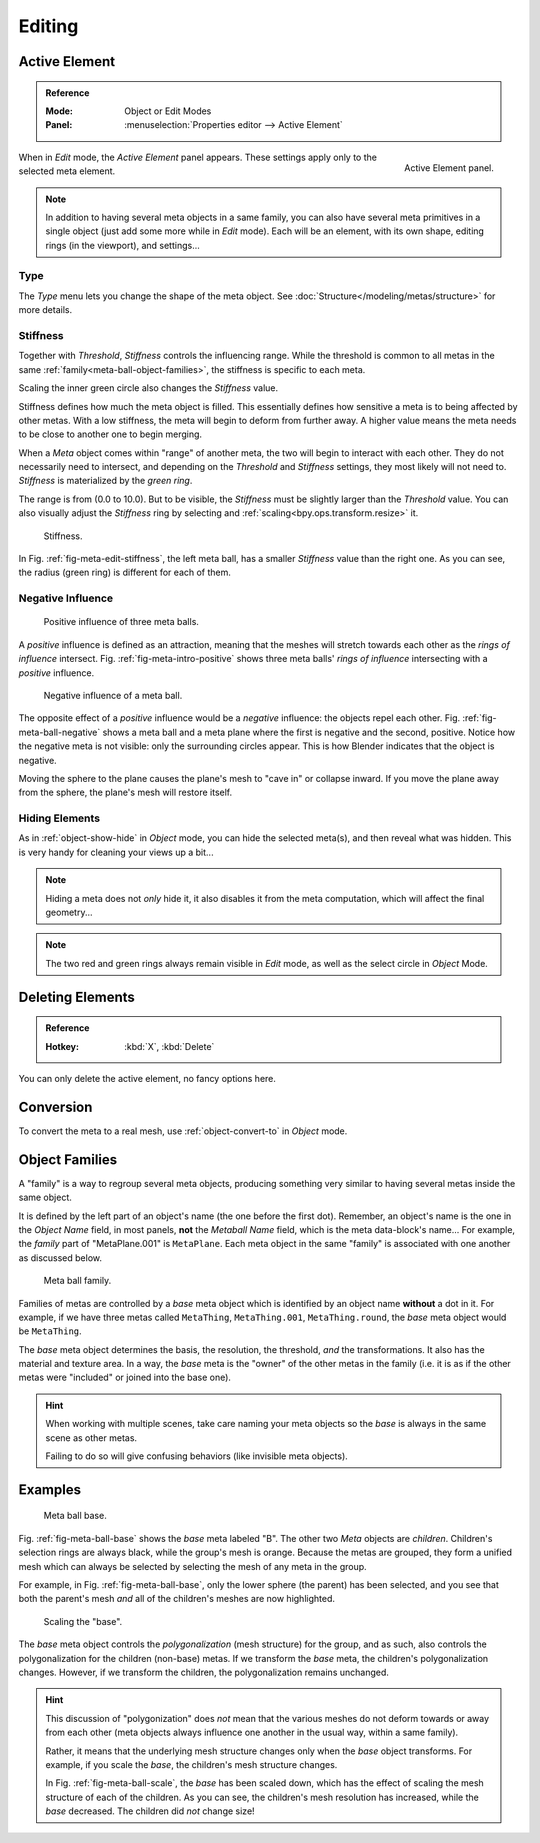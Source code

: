 
.. _meta-ball-editing:

*******
Editing
*******

Active Element
==============

.. admonition:: Reference
   :class: refbox

   :Mode:      Object or Edit Modes
   :Panel:     :menuselection:`Properties editor --> Active Element`

.. figure:: /images/modeling_metas_properties_active-element-panel.png
   :align: right

   Active Element panel.

When in *Edit* mode, the *Active Element* panel appears.
These settings apply only to the selected meta element.

.. note::

   In addition to having several meta objects in a same family,
   you can also have several meta primitives in a single object (just add some more while in *Edit* mode).
   Each will be an element, with its own shape, editing rings (in the viewport), and settings...


Type
----

The *Type* menu lets you change the shape of the meta object.
See :doc:`Structure</modeling/metas/structure>` for more details.


Stiffness
---------

Together with *Threshold*, *Stiffness* controls the influencing range.
While the threshold is common to all metas in the same :ref:`family<meta-ball-object-families>`,
the stiffness is specific to each meta.

Scaling the inner green circle also changes the *Stiffness* value.

Stiffness defines how much the meta object is filled.
This essentially defines how sensitive a meta is to being affected by other metas.
With a low stiffness, the meta will begin to deform from further away.
A higher value means the meta needs to be close to another one to begin merging.

When a *Meta* object comes within "range" of another meta,
the two will begin to interact with each other. They do not necessarily need to intersect,
and depending on the *Threshold* and *Stiffness* settings,
they most likely will not need to. *Stiffness* is materialized by the *green ring*.

The range is from (0.0 to 10.0). But to be visible,
the *Stiffness* must be slightly larger than the *Threshold* value.
You can also visually adjust the *Stiffness* ring by selecting and :ref:`scaling<bpy.ops.transform.resize>` it.

.. _fig-meta-edit-stiffness:

.. figure:: /images/modeling_metas_editing_stiffness.png
   :width: 450px

   Stiffness.

In Fig. :ref:`fig-meta-edit-stiffness`, the left meta ball,
has a smaller *Stiffness* value than the right one.
As you can see, the radius (green ring) is different for each of them.


.. _meta-ball-editing-negative-influence:

Negative Influence
------------------

.. _fig-meta-intro-positive:

.. figure:: /images/modeling_metas_editing_family.png
   :width: 450px

   Positive influence of three meta balls.

A *positive* influence is defined as an attraction,
meaning that the meshes will stretch towards each other as the *rings of influence* intersect.
Fig. :ref:`fig-meta-intro-positive` shows three meta balls' *rings of influence*
intersecting with a *positive* influence.

.. _fig-meta-ball-negative:

.. figure:: /images/modeling_metas_editing_negative-influence.png
   :width: 450px

   Negative influence of a meta ball.

The opposite effect of a *positive* influence would be a *negative* influence:
the objects repel each other. Fig. :ref:`fig-meta-ball-negative`
shows a meta ball and a meta plane where the first is negative and the second, positive.
Notice how the negative meta is not visible: only the surrounding circles appear.
This is how Blender indicates that the object is negative.

Moving the sphere to the plane causes the plane's mesh to "cave in" or collapse inward.
If you move the plane away from the sphere, the plane's mesh will restore itself.


Hiding Elements
---------------

As in :ref:`object-show-hide` in *Object* mode, you can hide the selected meta(s),
and then reveal what was hidden. This is very handy for cleaning your views up a bit...

.. note::

   Hiding a meta does not *only* hide it, it also disables it from the meta computation,
   which will affect the final geometry...

.. note::

   The two red and green rings always remain visible in *Edit* mode,
   as well as the select circle in *Object* Mode.


Deleting Elements
=================

.. admonition:: Reference
   :class: refbox

   :Hotkey:    :kbd:`X`, :kbd:`Delete`

You can only delete the active element, no fancy options here.


Conversion
==========

To convert the meta to a real mesh, use :ref:`object-convert-to` in *Object* mode.


.. _meta-ball-object-families:

Object Families
===============

A "family" is a way to regroup several meta objects,
producing something very similar to having several metas inside the same object.

It is defined by the left part of an object's name (the one before the first dot). Remember,
an object's name is the one in the *Object Name* field, in most panels,
**not** the *Metaball Name* field, which is the meta data-block's name... For example,
the *family* part of "MetaPlane.001" is ``MetaPlane``.
Each meta object in the same "family" is associated with one another as discussed below.

.. figure:: /images/modeling_metas_editing_family.png
   :width: 450px

   Meta ball family.

Families of metas are controlled by a *base* meta object which is identified by
an object name **without** a dot in it. For example,
if we have three metas called ``MetaThing``, ``MetaThing.001``,
``MetaThing.round``,
the *base* meta object would be ``MetaThing``.

The *base* meta object determines the basis, the resolution, the threshold,
*and* the transformations. It also has the material and texture area.
In a way, the *base* meta is the "owner" of the other metas in the family
(i.e. it is as if the other metas were "included" or joined into the base one).

.. hint::

   When working with multiple scenes,
   take care naming your meta objects so the *base* is always in the same scene as other metas.

   Failing to do so will give confusing behaviors (like invisible meta objects).


Examples
========

.. _fig-meta-ball-base:

.. figure:: /images/modeling_metas_editing_base-example.png
   :width: 450px

   Meta ball base.

Fig. :ref:`fig-meta-ball-base` shows the *base* meta labeled "B".
The other two *Meta* objects are *children*. Children's selection rings are always black,
while the group's mesh is orange. Because the metas are grouped,
they form a unified mesh which can always be selected by selecting the mesh of any meta in the group.

For example, in Fig. :ref:`fig-meta-ball-base`, only the lower sphere (the parent) has been selected,
and you see that both the parent's mesh *and* all of the children's meshes are now highlighted.

.. _fig-meta-ball-scale:

.. figure:: /images/modeling_metas_editing_base-example-scale.png
   :width: 450px

   Scaling the "base".

The *base* meta object controls the *polygonalization* (mesh structure) for the group, and
as such, also controls the polygonalization for the children (non-base) metas.
If we transform the *base* meta, the children's polygonalization changes.
However, if we transform the children, the polygonalization remains unchanged.

.. hint::

   This discussion of "polygonization" does *not* mean that the various meshes do not deform
   towards or away from each other (meta objects always influence one another in the usual way,
   within a same family).
   
   Rather, it means that the underlying mesh structure changes only when the *base* object transforms.
   For example, if you scale the *base*, the children's mesh structure changes.
   
   In Fig. :ref:`fig-meta-ball-scale`, the *base* has been scaled down,
   which has the effect of scaling the mesh structure of each of the children. As you can see,
   the children's mesh resolution has increased, while the *base* decreased.
   The children did *not* change size!
